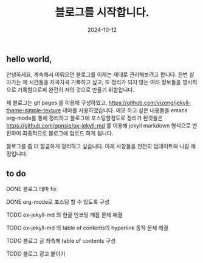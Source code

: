 #+TITLE: 블로그를 시작합니다.
#+LAYOUT: post
#+jekyll_tags: blog
#+jekyll_categories: 일상
#+DATE: 2024-10-12

** hello world,
 안녕하세요, 계속해서 미뤄오던 블로그를 이제는 제대로 관리해보려고 합니다. 한번 살아가는 제 시간들을 차곡차곡 기록하고 싶고, 또 정리가 되지 않는 여러 정보들을 명시적으로 기록함으로써 완전히 저의 것으로 만들기 위함입니다.

 제 블로그는 git pages 를 이용해 구성하였고, https://github.com/yizeng/jekyll-theme-simple-texture 테마를 사용하였습니다. 메모 하고 싶은 내용들을 emacs org-mode를 통해 정리하고 블로그에 포스팅할정도로 정리가 된것들은 https://github.com/gonsie/ox-jekyll-md 를 이용해 jekyll markdown 형식으로 변환하여 최종적으로 블로그에 업로드 하게 됩니다.

 블로그를 좀 더 깔끔하게 정리하고 싶습니다. 아래 사항들을 천천히 업데이트해 나갈 예정입니다.
** to do
**** DONE 블로그 테마 fix
**** DONE org-mode로 포스팅 할 수 있도록 구성
**** TODO ox-jekyll-md 의 한글 인코딩 깨짐 문제 해결 
**** TODO ox-jekyll-md 의 table of contents의 hyperlink 동작 문제 해결
**** TODO 블로그 글 좌측에 table of contents 구성
**** TODO 블로그 광고 붙이기
